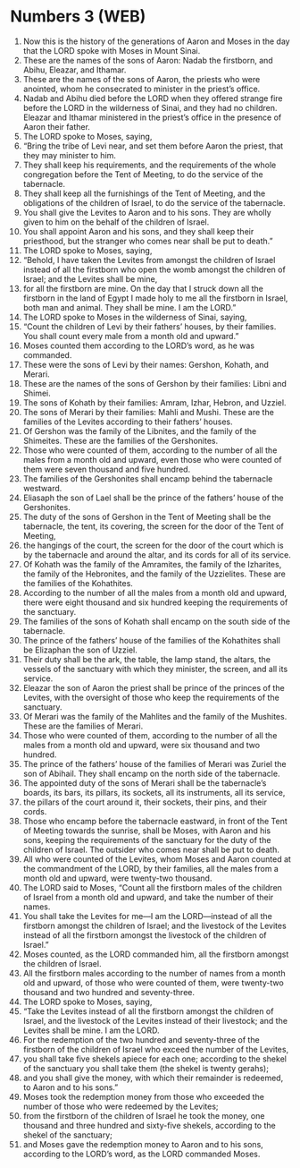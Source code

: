 * Numbers 3 (WEB)
:PROPERTIES:
:ID: WEB/04-NUM03
:END:

1. Now this is the history of the generations of Aaron and Moses in the day that the LORD spoke with Moses in Mount Sinai.
2. These are the names of the sons of Aaron: Nadab the firstborn, and Abihu, Eleazar, and Ithamar.
3. These are the names of the sons of Aaron, the priests who were anointed, whom he consecrated to minister in the priest’s office.
4. Nadab and Abihu died before the LORD when they offered strange fire before the LORD in the wilderness of Sinai, and they had no children. Eleazar and Ithamar ministered in the priest’s office in the presence of Aaron their father.
5. The LORD spoke to Moses, saying,
6. “Bring the tribe of Levi near, and set them before Aaron the priest, that they may minister to him.
7. They shall keep his requirements, and the requirements of the whole congregation before the Tent of Meeting, to do the service of the tabernacle.
8. They shall keep all the furnishings of the Tent of Meeting, and the obligations of the children of Israel, to do the service of the tabernacle.
9. You shall give the Levites to Aaron and to his sons. They are wholly given to him on the behalf of the children of Israel.
10. You shall appoint Aaron and his sons, and they shall keep their priesthood, but the stranger who comes near shall be put to death.”
11. The LORD spoke to Moses, saying,
12. “Behold, I have taken the Levites from amongst the children of Israel instead of all the firstborn who open the womb amongst the children of Israel; and the Levites shall be mine,
13. for all the firstborn are mine. On the day that I struck down all the firstborn in the land of Egypt I made holy to me all the firstborn in Israel, both man and animal. They shall be mine. I am the LORD.”
14. The LORD spoke to Moses in the wilderness of Sinai, saying,
15. “Count the children of Levi by their fathers’ houses, by their families. You shall count every male from a month old and upward.”
16. Moses counted them according to the LORD’s word, as he was commanded.
17. These were the sons of Levi by their names: Gershon, Kohath, and Merari.
18. These are the names of the sons of Gershon by their families: Libni and Shimei.
19. The sons of Kohath by their families: Amram, Izhar, Hebron, and Uzziel.
20. The sons of Merari by their families: Mahli and Mushi. These are the families of the Levites according to their fathers’ houses.
21. Of Gershon was the family of the Libnites, and the family of the Shimeites. These are the families of the Gershonites.
22. Those who were counted of them, according to the number of all the males from a month old and upward, even those who were counted of them were seven thousand and five hundred.
23. The families of the Gershonites shall encamp behind the tabernacle westward.
24. Eliasaph the son of Lael shall be the prince of the fathers’ house of the Gershonites.
25. The duty of the sons of Gershon in the Tent of Meeting shall be the tabernacle, the tent, its covering, the screen for the door of the Tent of Meeting,
26. the hangings of the court, the screen for the door of the court which is by the tabernacle and around the altar, and its cords for all of its service.
27. Of Kohath was the family of the Amramites, the family of the Izharites, the family of the Hebronites, and the family of the Uzzielites. These are the families of the Kohathites.
28. According to the number of all the males from a month old and upward, there were eight thousand and six hundred keeping the requirements of the sanctuary.
29. The families of the sons of Kohath shall encamp on the south side of the tabernacle.
30. The prince of the fathers’ house of the families of the Kohathites shall be Elizaphan the son of Uzziel.
31. Their duty shall be the ark, the table, the lamp stand, the altars, the vessels of the sanctuary with which they minister, the screen, and all its service.
32. Eleazar the son of Aaron the priest shall be prince of the princes of the Levites, with the oversight of those who keep the requirements of the sanctuary.
33. Of Merari was the family of the Mahlites and the family of the Mushites. These are the families of Merari.
34. Those who were counted of them, according to the number of all the males from a month old and upward, were six thousand and two hundred.
35. The prince of the fathers’ house of the families of Merari was Zuriel the son of Abihail. They shall encamp on the north side of the tabernacle.
36. The appointed duty of the sons of Merari shall be the tabernacle’s boards, its bars, its pillars, its sockets, all its instruments, all its service,
37. the pillars of the court around it, their sockets, their pins, and their cords.
38. Those who encamp before the tabernacle eastward, in front of the Tent of Meeting towards the sunrise, shall be Moses, with Aaron and his sons, keeping the requirements of the sanctuary for the duty of the children of Israel. The outsider who comes near shall be put to death.
39. All who were counted of the Levites, whom Moses and Aaron counted at the commandment of the LORD, by their families, all the males from a month old and upward, were twenty-two thousand.
40. The LORD said to Moses, “Count all the firstborn males of the children of Israel from a month old and upward, and take the number of their names.
41. You shall take the Levites for me—I am the LORD—instead of all the firstborn amongst the children of Israel; and the livestock of the Levites instead of all the firstborn amongst the livestock of the children of Israel.”
42. Moses counted, as the LORD commanded him, all the firstborn amongst the children of Israel.
43. All the firstborn males according to the number of names from a month old and upward, of those who were counted of them, were twenty-two thousand and two hundred and seventy-three.
44. The LORD spoke to Moses, saying,
45. “Take the Levites instead of all the firstborn amongst the children of Israel, and the livestock of the Levites instead of their livestock; and the Levites shall be mine. I am the LORD.
46. For the redemption of the two hundred and seventy-three of the firstborn of the children of Israel who exceed the number of the Levites,
47. you shall take five shekels apiece for each one; according to the shekel of the sanctuary you shall take them (the shekel is twenty gerahs);
48. and you shall give the money, with which their remainder is redeemed, to Aaron and to his sons.”
49. Moses took the redemption money from those who exceeded the number of those who were redeemed by the Levites;
50. from the firstborn of the children of Israel he took the money, one thousand and three hundred and sixty-five shekels, according to the shekel of the sanctuary;
51. and Moses gave the redemption money to Aaron and to his sons, according to the LORD’s word, as the LORD commanded Moses.
